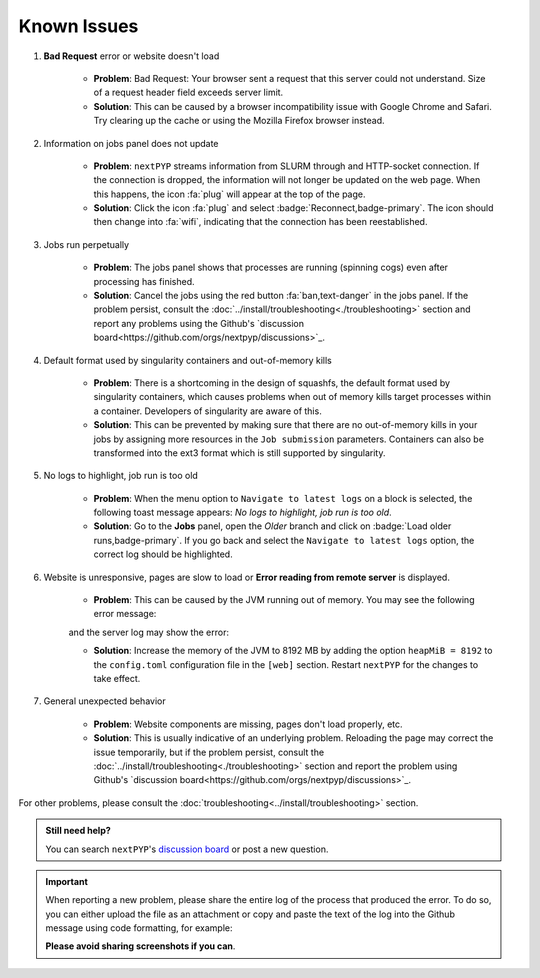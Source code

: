 ============
Known Issues
============

#. **Bad Request** error or website doesn't load

    - **Problem**: Bad Request: Your browser sent a request that this server could not understand. Size of a request header field exceeds server limit.
    - **Solution**: This can be caused by a browser incompatibility issue with Google Chrome and Safari. Try clearing up the cache or using the Mozilla Firefox browser instead.

#. Information on jobs panel does not update

    - **Problem**: ``nextPYP`` streams information from SLURM through and HTTP-socket connection. If the connection is dropped, the information will not longer be updated on the web page. When this happens, the icon :fa:`plug` will appear at the top of the page.
    - **Solution**: Click the icon :fa:`plug` and select :badge:`Reconnect,badge-primary`. The icon should then change into :fa:`wifi`, indicating that the connection has been reestablished.

#. Jobs run perpetually

    - **Problem**: The jobs panel shows that processes are running (spinning cogs) even after processing has finished.
    - **Solution**: Cancel the jobs using the red button :fa:`ban,text-danger` in the jobs panel. If the problem persist, consult the :doc:`../install/troubleshooting<./troubleshooting>` section and report any problems using the Github's `discussion board<https://github.com/orgs/nextpyp/discussions>`_.

#. Default format used by singularity containers and out-of-memory kills

    - **Problem**: There is a shortcoming in the design of squashfs, the default format used by singularity containers, which causes problems when out of memory kills target processes within a container. Developers of singularity are aware of this.
    - **Solution**: This can be prevented by making sure that there are no out-of-memory kills in your jobs by assigning more resources in the ``Job submission`` parameters. Containers can also be transformed into the ext3 format which is still supported by singularity.

#. No logs to highlight, job run is too old

    - **Problem**: When the menu option to ``Navigate to latest logs`` on a block is selected, the following toast message appears: `No logs to highlight, job run is too old`.
    - **Solution**: Go to the **Jobs** panel, open the `Older` branch and click on :badge:`Load older runs,badge-primary`. If you go back and select the ``Navigate to latest logs`` option, the correct log should be highlighted.

#. Website is unresponsive, pages are slow to load or **Error reading from remote server** is displayed.

    - **Problem**: This can be caused by the JVM running out of memory. You may see the following error message:

    .. code-block:: bash
        502 Proxy Error. The proxy server received an invalid response from an upstream server.
        The proxy server could not handle the request. Reason: Error reading from remote server.

    and the server log may show the error:

    .. code-block:: bash
        Caused by: java.lang.OutOfMemoryError: Java heap space.

    - **Solution**: Increase the memory of the JVM to 8192 MB by adding the option ``heapMiB = 8192`` to the ``config.toml`` configuration file in the ``[web]`` section. Restart ``nextPYP`` for the changes to take effect.

#. General unexpected behavior

    - **Problem**: Website components are missing, pages don't load properly, etc.
    - **Solution**: This is usually indicative of an underlying problem. Reloading the page may correct the issue temporarily, but if the problem persist, consult the :doc:`../install/troubleshooting<./troubleshooting>` section and report the problem using Github's `discussion board<https://github.com/orgs/nextpyp/discussions>`_.

For other problems, please consult the :doc:`troubleshooting<../install/troubleshooting>` section.

.. admonition:: Still need help?

   You can search ``nextPYP``'s `discussion board <https://github.com/orgs/nextpyp/discussions>`_ or post a new question.

.. important::

   When reporting a new problem, please share the entire log of the process that produced the error. To do so, you can either upload the file as an attachment or copy and paste the text of the log into the Github message using code formatting, for example:

   .. code-block:: bash
        This is the error message I'm getting:
        ```
        10	2024-01-19 19:21:46 [INFO] Reading and converting coordinates took: 00h 00m 00s
        11	2024-01-19 19:21:48 [ERROR] An error has occurred.
        ``

   **Please avoid sharing screenshots if you can**.
